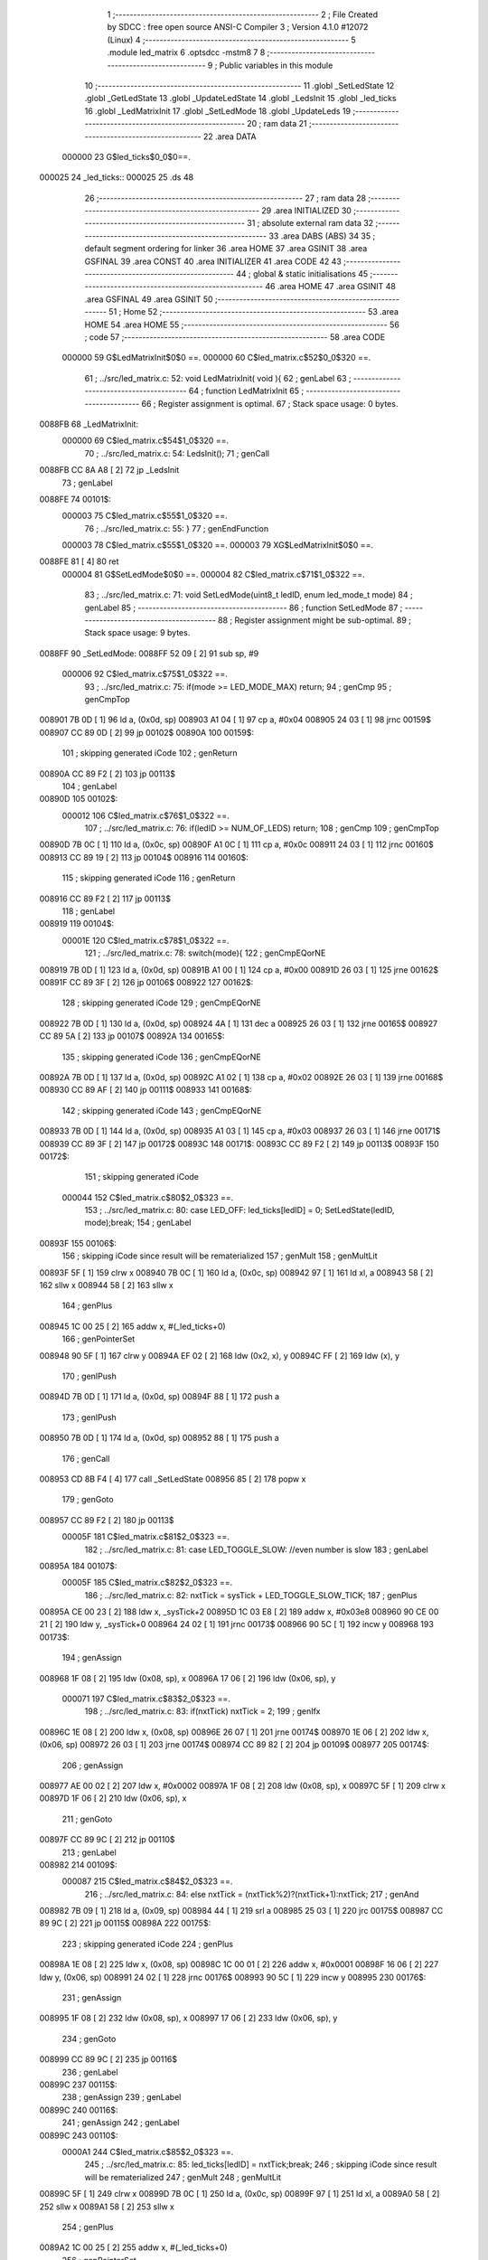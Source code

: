                                       1 ;--------------------------------------------------------
                                      2 ; File Created by SDCC : free open source ANSI-C Compiler
                                      3 ; Version 4.1.0 #12072 (Linux)
                                      4 ;--------------------------------------------------------
                                      5 	.module led_matrix
                                      6 	.optsdcc -mstm8
                                      7 	
                                      8 ;--------------------------------------------------------
                                      9 ; Public variables in this module
                                     10 ;--------------------------------------------------------
                                     11 	.globl _SetLedState
                                     12 	.globl _GetLedState
                                     13 	.globl _UpdateLedState
                                     14 	.globl _LedsInit
                                     15 	.globl _led_ticks
                                     16 	.globl _LedMatrixInit
                                     17 	.globl _SetLedMode
                                     18 	.globl _UpdateLeds
                                     19 ;--------------------------------------------------------
                                     20 ; ram data
                                     21 ;--------------------------------------------------------
                                     22 	.area DATA
                           000000    23 G$led_ticks$0_0$0==.
      000025                         24 _led_ticks::
      000025                         25 	.ds 48
                                     26 ;--------------------------------------------------------
                                     27 ; ram data
                                     28 ;--------------------------------------------------------
                                     29 	.area INITIALIZED
                                     30 ;--------------------------------------------------------
                                     31 ; absolute external ram data
                                     32 ;--------------------------------------------------------
                                     33 	.area DABS (ABS)
                                     34 
                                     35 ; default segment ordering for linker
                                     36 	.area HOME
                                     37 	.area GSINIT
                                     38 	.area GSFINAL
                                     39 	.area CONST
                                     40 	.area INITIALIZER
                                     41 	.area CODE
                                     42 
                                     43 ;--------------------------------------------------------
                                     44 ; global & static initialisations
                                     45 ;--------------------------------------------------------
                                     46 	.area HOME
                                     47 	.area GSINIT
                                     48 	.area GSFINAL
                                     49 	.area GSINIT
                                     50 ;--------------------------------------------------------
                                     51 ; Home
                                     52 ;--------------------------------------------------------
                                     53 	.area HOME
                                     54 	.area HOME
                                     55 ;--------------------------------------------------------
                                     56 ; code
                                     57 ;--------------------------------------------------------
                                     58 	.area CODE
                           000000    59 	G$LedMatrixInit$0$0 ==.
                           000000    60 	C$led_matrix.c$52$0_0$320 ==.
                                     61 ;	../src/led_matrix.c: 52: void LedMatrixInit( void ){
                                     62 ; genLabel
                                     63 ;	-----------------------------------------
                                     64 ;	 function LedMatrixInit
                                     65 ;	-----------------------------------------
                                     66 ;	Register assignment is optimal.
                                     67 ;	Stack space usage: 0 bytes.
      0088FB                         68 _LedMatrixInit:
                           000000    69 	C$led_matrix.c$54$1_0$320 ==.
                                     70 ;	../src/led_matrix.c: 54: LedsInit();
                                     71 ; genCall
      0088FB CC 8A A8         [ 2]   72 	jp	_LedsInit
                                     73 ; genLabel
      0088FE                         74 00101$:
                           000003    75 	C$led_matrix.c$55$1_0$320 ==.
                                     76 ;	../src/led_matrix.c: 55: }
                                     77 ; genEndFunction
                           000003    78 	C$led_matrix.c$55$1_0$320 ==.
                           000003    79 	XG$LedMatrixInit$0$0 ==.
      0088FE 81               [ 4]   80 	ret
                           000004    81 	G$SetLedMode$0$0 ==.
                           000004    82 	C$led_matrix.c$71$1_0$322 ==.
                                     83 ;	../src/led_matrix.c: 71: void SetLedMode(uint8_t ledID, enum led_mode_t mode)
                                     84 ; genLabel
                                     85 ;	-----------------------------------------
                                     86 ;	 function SetLedMode
                                     87 ;	-----------------------------------------
                                     88 ;	Register assignment might be sub-optimal.
                                     89 ;	Stack space usage: 9 bytes.
      0088FF                         90 _SetLedMode:
      0088FF 52 09            [ 2]   91 	sub	sp, #9
                           000006    92 	C$led_matrix.c$75$1_0$322 ==.
                                     93 ;	../src/led_matrix.c: 75: if(mode >= LED_MODE_MAX) return;
                                     94 ; genCmp
                                     95 ; genCmpTop
      008901 7B 0D            [ 1]   96 	ld	a, (0x0d, sp)
      008903 A1 04            [ 1]   97 	cp	a, #0x04
      008905 24 03            [ 1]   98 	jrnc	00159$
      008907 CC 89 0D         [ 2]   99 	jp	00102$
      00890A                        100 00159$:
                                    101 ; skipping generated iCode
                                    102 ; genReturn
      00890A CC 89 F2         [ 2]  103 	jp	00113$
                                    104 ; genLabel
      00890D                        105 00102$:
                           000012   106 	C$led_matrix.c$76$1_0$322 ==.
                                    107 ;	../src/led_matrix.c: 76: if(ledID >= NUM_OF_LEDS) return;
                                    108 ; genCmp
                                    109 ; genCmpTop
      00890D 7B 0C            [ 1]  110 	ld	a, (0x0c, sp)
      00890F A1 0C            [ 1]  111 	cp	a, #0x0c
      008911 24 03            [ 1]  112 	jrnc	00160$
      008913 CC 89 19         [ 2]  113 	jp	00104$
      008916                        114 00160$:
                                    115 ; skipping generated iCode
                                    116 ; genReturn
      008916 CC 89 F2         [ 2]  117 	jp	00113$
                                    118 ; genLabel
      008919                        119 00104$:
                           00001E   120 	C$led_matrix.c$78$1_0$322 ==.
                                    121 ;	../src/led_matrix.c: 78: switch(mode){
                                    122 ; genCmpEQorNE
      008919 7B 0D            [ 1]  123 	ld	a, (0x0d, sp)
      00891B A1 00            [ 1]  124 	cp	a, #0x00
      00891D 26 03            [ 1]  125 	jrne	00162$
      00891F CC 89 3F         [ 2]  126 	jp	00106$
      008922                        127 00162$:
                                    128 ; skipping generated iCode
                                    129 ; genCmpEQorNE
      008922 7B 0D            [ 1]  130 	ld	a, (0x0d, sp)
      008924 4A               [ 1]  131 	dec	a
      008925 26 03            [ 1]  132 	jrne	00165$
      008927 CC 89 5A         [ 2]  133 	jp	00107$
      00892A                        134 00165$:
                                    135 ; skipping generated iCode
                                    136 ; genCmpEQorNE
      00892A 7B 0D            [ 1]  137 	ld	a, (0x0d, sp)
      00892C A1 02            [ 1]  138 	cp	a, #0x02
      00892E 26 03            [ 1]  139 	jrne	00168$
      008930 CC 89 AF         [ 2]  140 	jp	00111$
      008933                        141 00168$:
                                    142 ; skipping generated iCode
                                    143 ; genCmpEQorNE
      008933 7B 0D            [ 1]  144 	ld	a, (0x0d, sp)
      008935 A1 03            [ 1]  145 	cp	a, #0x03
      008937 26 03            [ 1]  146 	jrne	00171$
      008939 CC 89 3F         [ 2]  147 	jp	00172$
      00893C                        148 00171$:
      00893C CC 89 F2         [ 2]  149 	jp	00113$
      00893F                        150 00172$:
                                    151 ; skipping generated iCode
                           000044   152 	C$led_matrix.c$80$2_0$323 ==.
                                    153 ;	../src/led_matrix.c: 80: case LED_OFF: led_ticks[ledID] = 0; SetLedState(ledID, mode);break;
                                    154 ; genLabel
      00893F                        155 00106$:
                                    156 ; skipping iCode since result will be rematerialized
                                    157 ; genMult
                                    158 ; genMultLit
      00893F 5F               [ 1]  159 	clrw	x
      008940 7B 0C            [ 1]  160 	ld	a, (0x0c, sp)
      008942 97               [ 1]  161 	ld	xl, a
      008943 58               [ 2]  162 	sllw	x
      008944 58               [ 2]  163 	sllw	x
                                    164 ; genPlus
      008945 1C 00 25         [ 2]  165 	addw	x, #(_led_ticks+0)
                                    166 ; genPointerSet
      008948 90 5F            [ 1]  167 	clrw	y
      00894A EF 02            [ 2]  168 	ldw	(0x2, x), y
      00894C FF               [ 2]  169 	ldw	(x), y
                                    170 ; genIPush
      00894D 7B 0D            [ 1]  171 	ld	a, (0x0d, sp)
      00894F 88               [ 1]  172 	push	a
                                    173 ; genIPush
      008950 7B 0D            [ 1]  174 	ld	a, (0x0d, sp)
      008952 88               [ 1]  175 	push	a
                                    176 ; genCall
      008953 CD 8B F4         [ 4]  177 	call	_SetLedState
      008956 85               [ 2]  178 	popw	x
                                    179 ; genGoto
      008957 CC 89 F2         [ 2]  180 	jp	00113$
                           00005F   181 	C$led_matrix.c$81$2_0$323 ==.
                                    182 ;	../src/led_matrix.c: 81: case LED_TOGGLE_SLOW: //even number is slow
                                    183 ; genLabel
      00895A                        184 00107$:
                           00005F   185 	C$led_matrix.c$82$2_0$323 ==.
                                    186 ;	../src/led_matrix.c: 82: nxtTick = sysTick + LED_TOGGLE_SLOW_TICK;
                                    187 ; genPlus
      00895A CE 00 23         [ 2]  188 	ldw	x, _sysTick+2
      00895D 1C 03 E8         [ 2]  189 	addw	x, #0x03e8
      008960 90 CE 00 21      [ 2]  190 	ldw	y, _sysTick+0
      008964 24 02            [ 1]  191 	jrnc	00173$
      008966 90 5C            [ 1]  192 	incw	y
      008968                        193 00173$:
                                    194 ; genAssign
      008968 1F 08            [ 2]  195 	ldw	(0x08, sp), x
      00896A 17 06            [ 2]  196 	ldw	(0x06, sp), y
                           000071   197 	C$led_matrix.c$83$2_0$323 ==.
                                    198 ;	../src/led_matrix.c: 83: if(nxtTick) nxtTick = 2;
                                    199 ; genIfx
      00896C 1E 08            [ 2]  200 	ldw	x, (0x08, sp)
      00896E 26 07            [ 1]  201 	jrne	00174$
      008970 1E 06            [ 2]  202 	ldw	x, (0x06, sp)
      008972 26 03            [ 1]  203 	jrne	00174$
      008974 CC 89 82         [ 2]  204 	jp	00109$
      008977                        205 00174$:
                                    206 ; genAssign
      008977 AE 00 02         [ 2]  207 	ldw	x, #0x0002
      00897A 1F 08            [ 2]  208 	ldw	(0x08, sp), x
      00897C 5F               [ 1]  209 	clrw	x
      00897D 1F 06            [ 2]  210 	ldw	(0x06, sp), x
                                    211 ; genGoto
      00897F CC 89 9C         [ 2]  212 	jp	00110$
                                    213 ; genLabel
      008982                        214 00109$:
                           000087   215 	C$led_matrix.c$84$2_0$323 ==.
                                    216 ;	../src/led_matrix.c: 84: else nxtTick = (nxtTick%2)?(nxtTick+1):nxtTick;
                                    217 ; genAnd
      008982 7B 09            [ 1]  218 	ld	a, (0x09, sp)
      008984 44               [ 1]  219 	srl	a
      008985 25 03            [ 1]  220 	jrc	00175$
      008987 CC 89 9C         [ 2]  221 	jp	00115$
      00898A                        222 00175$:
                                    223 ; skipping generated iCode
                                    224 ; genPlus
      00898A 1E 08            [ 2]  225 	ldw	x, (0x08, sp)
      00898C 1C 00 01         [ 2]  226 	addw	x, #0x0001
      00898F 16 06            [ 2]  227 	ldw	y, (0x06, sp)
      008991 24 02            [ 1]  228 	jrnc	00176$
      008993 90 5C            [ 1]  229 	incw	y
      008995                        230 00176$:
                                    231 ; genAssign
      008995 1F 08            [ 2]  232 	ldw	(0x08, sp), x
      008997 17 06            [ 2]  233 	ldw	(0x06, sp), y
                                    234 ; genGoto
      008999 CC 89 9C         [ 2]  235 	jp	00116$
                                    236 ; genLabel
      00899C                        237 00115$:
                                    238 ; genAssign
                                    239 ; genLabel
      00899C                        240 00116$:
                                    241 ; genAssign
                                    242 ; genLabel
      00899C                        243 00110$:
                           0000A1   244 	C$led_matrix.c$85$2_0$323 ==.
                                    245 ;	../src/led_matrix.c: 85: led_ticks[ledID] = nxtTick;break;
                                    246 ; skipping iCode since result will be rematerialized
                                    247 ; genMult
                                    248 ; genMultLit
      00899C 5F               [ 1]  249 	clrw	x
      00899D 7B 0C            [ 1]  250 	ld	a, (0x0c, sp)
      00899F 97               [ 1]  251 	ld	xl, a
      0089A0 58               [ 2]  252 	sllw	x
      0089A1 58               [ 2]  253 	sllw	x
                                    254 ; genPlus
      0089A2 1C 00 25         [ 2]  255 	addw	x, #(_led_ticks+0)
                                    256 ; genPointerSet
      0089A5 16 08            [ 2]  257 	ldw	y, (0x08, sp)
      0089A7 EF 02            [ 2]  258 	ldw	(0x2, x), y
      0089A9 16 06            [ 2]  259 	ldw	y, (0x06, sp)
      0089AB FF               [ 2]  260 	ldw	(x), y
                                    261 ; genGoto
      0089AC CC 89 F2         [ 2]  262 	jp	00113$
                           0000B4   263 	C$led_matrix.c$86$2_0$323 ==.
                                    264 ;	../src/led_matrix.c: 86: case LED_TOGGLE_FAST: //odd number is fast
                                    265 ; genLabel
      0089AF                        266 00111$:
                           0000B4   267 	C$led_matrix.c$87$2_0$323 ==.
                                    268 ;	../src/led_matrix.c: 87: nxtTick = sysTick + LED_TOGGLE_FAST_TICK;
                                    269 ; genPlus
      0089AF CE 00 23         [ 2]  270 	ldw	x, _sysTick+2
      0089B2 1C 01 2C         [ 2]  271 	addw	x, #0x012c
      0089B5 90 CE 00 21      [ 2]  272 	ldw	y, _sysTick+0
      0089B9 24 02            [ 1]  273 	jrnc	00177$
      0089BB 90 5C            [ 1]  274 	incw	y
      0089BD                        275 00177$:
                                    276 ; genAssign
      0089BD 1F 03            [ 2]  277 	ldw	(0x03, sp), x
      0089BF 17 01            [ 2]  278 	ldw	(0x01, sp), y
                           0000C6   279 	C$led_matrix.c$88$2_0$323 ==.
                                    280 ;	../src/led_matrix.c: 88: nxtTick = (nxtTick%2)?nxtTick:(nxtTick+1);
                                    281 ; genAnd
      0089C1 7B 04            [ 1]  282 	ld	a, (0x04, sp)
      0089C3 44               [ 1]  283 	srl	a
      0089C4 25 03            [ 1]  284 	jrc	00178$
      0089C6 CC 89 D4         [ 2]  285 	jp	00117$
      0089C9                        286 00178$:
                                    287 ; skipping generated iCode
                                    288 ; genAssign
      0089C9 16 03            [ 2]  289 	ldw	y, (0x03, sp)
      0089CB 17 08            [ 2]  290 	ldw	(0x08, sp), y
      0089CD 16 01            [ 2]  291 	ldw	y, (0x01, sp)
      0089CF 17 06            [ 2]  292 	ldw	(0x06, sp), y
                                    293 ; genGoto
      0089D1 CC 89 E2         [ 2]  294 	jp	00118$
                                    295 ; genLabel
      0089D4                        296 00117$:
                                    297 ; genPlus
      0089D4 1E 03            [ 2]  298 	ldw	x, (0x03, sp)
      0089D6 1C 00 01         [ 2]  299 	addw	x, #0x0001
      0089D9 1F 08            [ 2]  300 	ldw	(0x08, sp), x
      0089DB 1E 01            [ 2]  301 	ldw	x, (0x01, sp)
      0089DD 24 01            [ 1]  302 	jrnc	00179$
      0089DF 5C               [ 1]  303 	incw	x
      0089E0                        304 00179$:
                                    305 ; genAssign
      0089E0 1F 06            [ 2]  306 	ldw	(0x06, sp), x
                                    307 ; genLabel
      0089E2                        308 00118$:
                                    309 ; genAssign
      0089E2 16 08            [ 2]  310 	ldw	y, (0x08, sp)
                           0000E9   311 	C$led_matrix.c$89$2_0$323 ==.
                                    312 ;	../src/led_matrix.c: 89: led_ticks[ledID] = nxtTick;break;
                                    313 ; skipping iCode since result will be rematerialized
                                    314 ; genMult
                                    315 ; genMultLit
      0089E4 5F               [ 1]  316 	clrw	x
      0089E5 7B 0C            [ 1]  317 	ld	a, (0x0c, sp)
      0089E7 97               [ 1]  318 	ld	xl, a
      0089E8 58               [ 2]  319 	sllw	x
      0089E9 58               [ 2]  320 	sllw	x
                                    321 ; genPlus
      0089EA 1C 00 25         [ 2]  322 	addw	x, #(_led_ticks+0)
                                    323 ; genPointerSet
      0089ED EF 02            [ 2]  324 	ldw	(0x2, x), y
      0089EF 16 06            [ 2]  325 	ldw	y, (0x06, sp)
      0089F1 FF               [ 2]  326 	ldw	(x), y
                           0000F7   327 	C$led_matrix.c$90$1_0$322 ==.
                                    328 ;	../src/led_matrix.c: 90: }
                                    329 ; genLabel
      0089F2                        330 00113$:
                           0000F7   331 	C$led_matrix.c$91$1_0$322 ==.
                                    332 ;	../src/led_matrix.c: 91: }
                                    333 ; genEndFunction
      0089F2 5B 09            [ 2]  334 	addw	sp, #9
                           0000F9   335 	C$led_matrix.c$91$1_0$322 ==.
                           0000F9   336 	XG$SetLedMode$0$0 ==.
      0089F4 81               [ 4]  337 	ret
                           0000FA   338 	G$UpdateLeds$0$0 ==.
                           0000FA   339 	C$led_matrix.c$95$1_0$324 ==.
                                    340 ;	../src/led_matrix.c: 95: void UpdateLeds()
                                    341 ; genLabel
                                    342 ;	-----------------------------------------
                                    343 ;	 function UpdateLeds
                                    344 ;	-----------------------------------------
                                    345 ;	Register assignment might be sub-optimal.
                                    346 ;	Stack space usage: 15 bytes.
      0089F5                        347 _UpdateLeds:
      0089F5 52 0F            [ 2]  348 	sub	sp, #15
                           0000FC   349 	C$led_matrix.c$100$2_0$325 ==.
                                    350 ;	../src/led_matrix.c: 100: for(idx = 0; idx < NUM_OF_LEDS; idx++){
                                    351 ; genAssign
      0089F7 0F 0F            [ 1]  352 	clr	(0x0f, sp)
                                    353 ; skipping iCode since result will be rematerialized
                                    354 ; genLabel
      0089F9                        355 00105$:
                           0000FE   356 	C$led_matrix.c$101$3_0$326 ==.
                                    357 ;	../src/led_matrix.c: 101: tick = led_ticks[idx];
                                    358 ; genMult
                                    359 ; genMultLit
      0089F9 5F               [ 1]  360 	clrw	x
      0089FA 7B 0F            [ 1]  361 	ld	a, (0x0f, sp)
      0089FC 97               [ 1]  362 	ld	xl, a
      0089FD 58               [ 2]  363 	sllw	x
      0089FE 58               [ 2]  364 	sllw	x
                                    365 ; genPlus
      0089FF 1C 00 25         [ 2]  366 	addw	x, #(_led_ticks+0)
                                    367 ; genPointerGet
      008A02 90 93            [ 1]  368 	ldw	y, x
      008A04 90 EE 02         [ 2]  369 	ldw	y, (0x2, y)
      008A07 FE               [ 2]  370 	ldw	x, (x)
                                    371 ; genAssign
      008A08 17 0D            [ 2]  372 	ldw	(0x0d, sp), y
      008A0A 1F 0B            [ 2]  373 	ldw	(0x0b, sp), x
                           000111   374 	C$led_matrix.c$102$3_0$326 ==.
                                    375 ;	../src/led_matrix.c: 102: if((tick != 0) && (sysTick == tick)){
                                    376 ; genIfx
      008A0C 1E 0D            [ 2]  377 	ldw	x, (0x0d, sp)
      008A0E 26 07            [ 1]  378 	jrne	00137$
      008A10 1E 0B            [ 2]  379 	ldw	x, (0x0b, sp)
      008A12 26 03            [ 1]  380 	jrne	00137$
      008A14 CC 8A 95         [ 2]  381 	jp	00106$
      008A17                        382 00137$:
                                    383 ; genCmpEQorNE
      008A17 1E 0D            [ 2]  384 	ldw	x, (0x0d, sp)
      008A19 C3 00 23         [ 2]  385 	cpw	x, _sysTick+2
      008A1C 26 0A            [ 1]  386 	jrne	00139$
      008A1E 1E 0B            [ 2]  387 	ldw	x, (0x0b, sp)
      008A20 C3 00 21         [ 2]  388 	cpw	x, _sysTick+0
      008A23 26 03            [ 1]  389 	jrne	00139$
      008A25 CC 8A 2B         [ 2]  390 	jp	00140$
      008A28                        391 00139$:
      008A28 CC 8A 95         [ 2]  392 	jp	00106$
      008A2B                        393 00140$:
                                    394 ; skipping generated iCode
                           000130   395 	C$led_matrix.c$103$4_0$327 ==.
                                    396 ;	../src/led_matrix.c: 103: led_ticks[idx] += ((tick%2)?LED_TOGGLE_FAST_TICK:LED_TOGGLE_SLOW_TICK);
                                    397 ; genMult
                                    398 ; genMultLit
      008A2B 5F               [ 1]  399 	clrw	x
      008A2C 7B 0F            [ 1]  400 	ld	a, (0x0f, sp)
      008A2E 97               [ 1]  401 	ld	xl, a
      008A2F 58               [ 2]  402 	sllw	x
      008A30 58               [ 2]  403 	sllw	x
                                    404 ; genPlus
      008A31 1C 00 25         [ 2]  405 	addw	x, #(_led_ticks+0)
      008A34 1F 01            [ 2]  406 	ldw	(0x01, sp), x
                                    407 ; genPointerGet
      008A36 1E 01            [ 2]  408 	ldw	x, (0x01, sp)
      008A38 90 93            [ 1]  409 	ldw	y, x
      008A3A 90 EE 02         [ 2]  410 	ldw	y, (0x2, y)
      008A3D 17 05            [ 2]  411 	ldw	(0x05, sp), y
      008A3F FE               [ 2]  412 	ldw	x, (x)
      008A40 1F 03            [ 2]  413 	ldw	(0x03, sp), x
                                    414 ; genAnd
      008A42 7B 0E            [ 1]  415 	ld	a, (0x0e, sp)
      008A44 44               [ 1]  416 	srl	a
      008A45 25 03            [ 1]  417 	jrc	00141$
      008A47 CC 8A 52         [ 2]  418 	jp	00109$
      008A4A                        419 00141$:
                                    420 ; skipping generated iCode
                                    421 ; genAssign
      008A4A AE 01 2C         [ 2]  422 	ldw	x, #0x012c
      008A4D 1F 0D            [ 2]  423 	ldw	(0x0d, sp), x
                                    424 ; genGoto
      008A4F CC 8A 57         [ 2]  425 	jp	00110$
                                    426 ; genLabel
      008A52                        427 00109$:
                                    428 ; genAssign
      008A52 AE 03 E8         [ 2]  429 	ldw	x, #0x03e8
      008A55 1F 0D            [ 2]  430 	ldw	(0x0d, sp), x
                                    431 ; genLabel
      008A57                        432 00110$:
                                    433 ; genCast
      008A57 16 0D            [ 2]  434 	ldw	y, (0x0d, sp)
      008A59 17 09            [ 2]  435 	ldw	(0x09, sp), y
      008A5B 7B 09            [ 1]  436 	ld	a, (0x09, sp)
      008A5D 49               [ 1]  437 	rlc	a
      008A5E 4F               [ 1]  438 	clr	a
      008A5F A2 00            [ 1]  439 	sbc	a, #0x00
      008A61 6B 08            [ 1]  440 	ld	(0x08, sp), a
      008A63 6B 07            [ 1]  441 	ld	(0x07, sp), a
                                    442 ; genPlus
      008A65 1E 05            [ 2]  443 	ldw	x, (0x05, sp)
      008A67 72 FB 09         [ 2]  444 	addw	x, (0x09, sp)
      008A6A 1F 0D            [ 2]  445 	ldw	(0x0d, sp), x
      008A6C 7B 04            [ 1]  446 	ld	a, (0x04, sp)
      008A6E 19 08            [ 1]  447 	adc	a, (0x08, sp)
      008A70 6B 0C            [ 1]  448 	ld	(0x0c, sp), a
      008A72 7B 03            [ 1]  449 	ld	a, (0x03, sp)
      008A74 19 07            [ 1]  450 	adc	a, (0x07, sp)
      008A76 6B 0B            [ 1]  451 	ld	(0x0b, sp), a
                                    452 ; genPointerSet
      008A78 1E 01            [ 2]  453 	ldw	x, (0x01, sp)
      008A7A 16 0D            [ 2]  454 	ldw	y, (0x0d, sp)
      008A7C EF 02            [ 2]  455 	ldw	(0x2, x), y
      008A7E 16 0B            [ 2]  456 	ldw	y, (0x0b, sp)
      008A80 FF               [ 2]  457 	ldw	(x), y
                           000186   458 	C$led_matrix.c$104$4_0$327 ==.
                                    459 ;	../src/led_matrix.c: 104: SetLedState(idx, !GetLedState(idx));
                                    460 ; genIPush
      008A81 7B 0F            [ 1]  461 	ld	a, (0x0f, sp)
      008A83 88               [ 1]  462 	push	a
                                    463 ; genCall
      008A84 CD 8B D1         [ 4]  464 	call	_GetLedState
      008A87 5B 01            [ 2]  465 	addw	sp, #1
                                    466 ; genNot
      008A89 A0 01            [ 1]  467 	sub	a, #0x01
      008A8B 4F               [ 1]  468 	clr	a
      008A8C 49               [ 1]  469 	rlc	a
                                    470 ; genCast
                                    471 ; genAssign
                                    472 ; genIPush
      008A8D 88               [ 1]  473 	push	a
                                    474 ; genIPush
      008A8E 7B 10            [ 1]  475 	ld	a, (0x10, sp)
      008A90 88               [ 1]  476 	push	a
                                    477 ; genCall
      008A91 CD 8B F4         [ 4]  478 	call	_SetLedState
      008A94 85               [ 2]  479 	popw	x
                                    480 ; genLabel
      008A95                        481 00106$:
                           00019A   482 	C$led_matrix.c$100$2_0$325 ==.
                                    483 ;	../src/led_matrix.c: 100: for(idx = 0; idx < NUM_OF_LEDS; idx++){
                                    484 ; genPlus
      008A95 0C 0F            [ 1]  485 	inc	(0x0f, sp)
                                    486 ; genCmp
                                    487 ; genCmpTop
      008A97 7B 0F            [ 1]  488 	ld	a, (0x0f, sp)
      008A99 A1 0C            [ 1]  489 	cp	a, #0x0c
      008A9B 24 03            [ 1]  490 	jrnc	00142$
      008A9D CC 89 F9         [ 2]  491 	jp	00105$
      008AA0                        492 00142$:
                                    493 ; skipping generated iCode
                           0001A5   494 	C$led_matrix.c$108$1_0$324 ==.
                                    495 ;	../src/led_matrix.c: 108: UpdateLedState();
                                    496 ; genCall
      008AA0 5B 0F            [ 2]  497 	addw	sp, #15
      008AA2 CC 8A C3         [ 2]  498 	jp	_UpdateLedState
                                    499 ; genLabel
      008AA5                        500 00107$:
                           0001AA   501 	C$led_matrix.c$109$1_0$324 ==.
                                    502 ;	../src/led_matrix.c: 109: }
                                    503 ; genEndFunction
      008AA5 5B 0F            [ 2]  504 	addw	sp, #15
                           0001AC   505 	C$led_matrix.c$109$1_0$324 ==.
                           0001AC   506 	XG$UpdateLeds$0$0 ==.
      008AA7 81               [ 4]  507 	ret
                                    508 	.area CODE
                                    509 	.area CONST
                                    510 	.area INITIALIZER
                                    511 	.area CABS (ABS)
